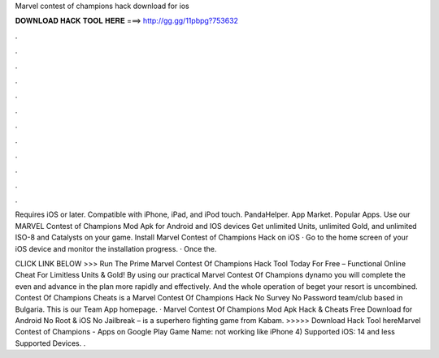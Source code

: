 Marvel contest of champions hack download for ios



𝐃𝐎𝐖𝐍𝐋𝐎𝐀𝐃 𝐇𝐀𝐂𝐊 𝐓𝐎𝐎𝐋 𝐇𝐄𝐑𝐄 ===> http://gg.gg/11pbpg?753632



.



.



.



.



.



.



.



.



.



.



.



.

Requires iOS or later. Compatible with iPhone, iPad, and iPod touch. PandaHelper. App Market. Popular Apps. Use our MARVEL Contest of Champions Mod Apk for Android and IOS devices Get unlimited Units, unlimited Gold, and unlimited ISO-8 and Catalysts on your game. Install Marvel Contest of Champions Hack on iOS · Go to the home screen of your iOS device and monitor the installation progress. · Once the.

CLICK LINK BELOW >>> Run The Prime Marvel Contest Of Champions Hack Tool Today For Free – Functional Online Cheat For Limitless Units & Gold! By using our practical Marvel Contest Of Champions dynamo you will complete the even and advance in the plan more rapidly and effectively. And the whole operation of beget your resort is uncombined. Contest Of Champions Cheats is a Marvel Contest Of Champions Hack No Survey No Password team/club based in Bulgaria. This is our Team App homepage. · Marvel Contest Of Champions Mod Apk Hack & Cheats Free Download for Android No Root & iOS No Jailbreak – is a superhero fighting game from Kabam. >>>>> Download Hack Tool hereMarvel Contest of Champions - Apps on Google Play Game Name: not working like iPhone 4) Supported iOS: 14 and less Supported Devices.  .
